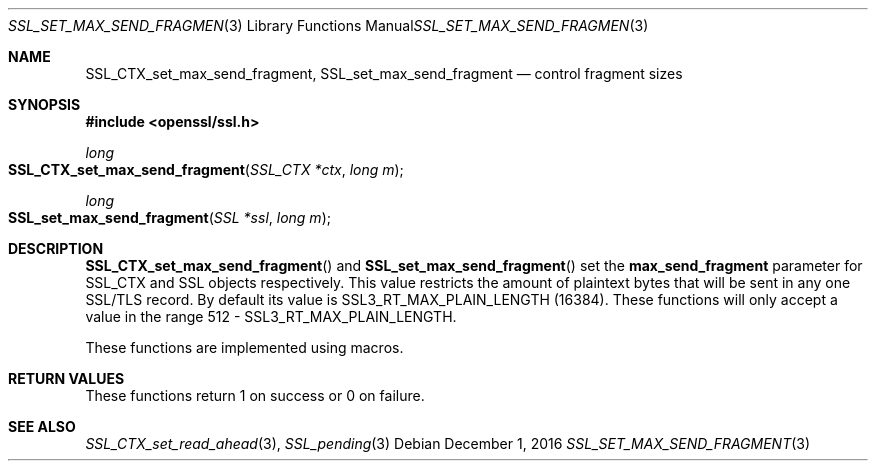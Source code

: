 .\"	$OpenBSD: SSL_set_max_send_fragment.3,v 1.1 2016/12/01 19:40:05 schwarze Exp $
.\"	OpenSSL doc/man3/SSL_CTX_set_split_send_fragment.pod
.\"	OpenSSL 6782e5fd Oct 21 16:16:20 2016 +0100
.\"
.\" This file was written by Matt Caswell <matt@openssl.org>.
.\" Copyright (c) 2016 The OpenSSL Project.  All rights reserved.
.\"
.\" Redistribution and use in source and binary forms, with or without
.\" modification, are permitted provided that the following conditions
.\" are met:
.\"
.\" 1. Redistributions of source code must retain the above copyright
.\"    notice, this list of conditions and the following disclaimer.
.\"
.\" 2. Redistributions in binary form must reproduce the above copyright
.\"    notice, this list of conditions and the following disclaimer in
.\"    the documentation and/or other materials provided with the
.\"    distribution.
.\"
.\" 3. All advertising materials mentioning features or use of this
.\"    software must display the following acknowledgment:
.\"    "This product includes software developed by the OpenSSL Project
.\"    for use in the OpenSSL Toolkit. (http://www.openssl.org/)"
.\"
.\" 4. The names "OpenSSL Toolkit" and "OpenSSL Project" must not be used to
.\"    endorse or promote products derived from this software without
.\"    prior written permission. For written permission, please contact
.\"    openssl-core@openssl.org.
.\"
.\" 5. Products derived from this software may not be called "OpenSSL"
.\"    nor may "OpenSSL" appear in their names without prior written
.\"    permission of the OpenSSL Project.
.\"
.\" 6. Redistributions of any form whatsoever must retain the following
.\"    acknowledgment:
.\"    "This product includes software developed by the OpenSSL Project
.\"    for use in the OpenSSL Toolkit (http://www.openssl.org/)"
.\"
.\" THIS SOFTWARE IS PROVIDED BY THE OpenSSL PROJECT ``AS IS'' AND ANY
.\" EXPRESSED OR IMPLIED WARRANTIES, INCLUDING, BUT NOT LIMITED TO, THE
.\" IMPLIED WARRANTIES OF MERCHANTABILITY AND FITNESS FOR A PARTICULAR
.\" PURPOSE ARE DISCLAIMED.  IN NO EVENT SHALL THE OpenSSL PROJECT OR
.\" ITS CONTRIBUTORS BE LIABLE FOR ANY DIRECT, INDIRECT, INCIDENTAL,
.\" SPECIAL, EXEMPLARY, OR CONSEQUENTIAL DAMAGES (INCLUDING, BUT
.\" NOT LIMITED TO, PROCUREMENT OF SUBSTITUTE GOODS OR SERVICES;
.\" LOSS OF USE, DATA, OR PROFITS; OR BUSINESS INTERRUPTION)
.\" HOWEVER CAUSED AND ON ANY THEORY OF LIABILITY, WHETHER IN CONTRACT,
.\" STRICT LIABILITY, OR TORT (INCLUDING NEGLIGENCE OR OTHERWISE)
.\" ARISING IN ANY WAY OUT OF THE USE OF THIS SOFTWARE, EVEN IF ADVISED
.\" OF THE POSSIBILITY OF SUCH DAMAGE.
.\"
.Dd $Mdocdate: December 1 2016 $
.Dt SSL_SET_MAX_SEND_FRAGMENT 3
.Os
.Sh NAME
.Nm SSL_CTX_set_max_send_fragment ,
.Nm SSL_set_max_send_fragment
.Nd control fragment sizes
.Sh SYNOPSIS
.In openssl/ssl.h
.Ft long
.Fo SSL_CTX_set_max_send_fragment
.Fa "SSL_CTX *ctx"
.Fa "long m"
.Fc
.Ft long
.Fo SSL_set_max_send_fragment
.Fa "SSL *ssl"
.Fa "long m"
.Fc
.Sh DESCRIPTION
.Fn SSL_CTX_set_max_send_fragment
and
.Fn SSL_set_max_send_fragment
set the
.Sy max_send_fragment
parameter for SSL_CTX and SSL objects respectively.
This value restricts the amount of plaintext bytes that will be sent in
any one SSL/TLS record.
By default its value is SSL3_RT_MAX_PLAIN_LENGTH (16384). These
functions will only accept a value in the range 512 -
SSL3_RT_MAX_PLAIN_LENGTH.
.Pp
These functions are implemented using macros.
.Sh RETURN VALUES
These functions return 1 on success or 0 on failure.
.Sh SEE ALSO
.Xr SSL_CTX_set_read_ahead 3 ,
.Xr SSL_pending 3
